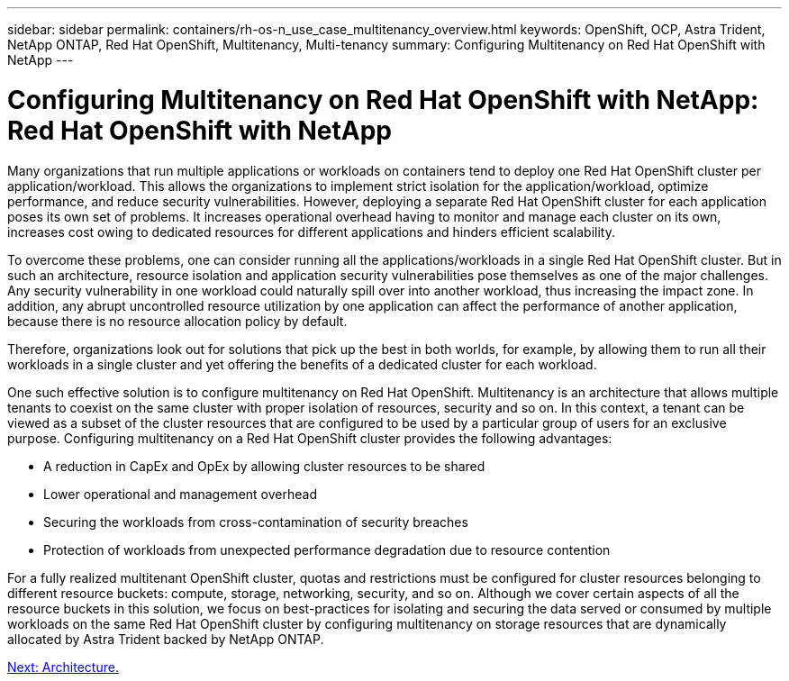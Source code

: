 ---
sidebar: sidebar
permalink: containers/rh-os-n_use_case_multitenancy_overview.html
keywords: OpenShift, OCP, Astra Trident, NetApp ONTAP, Red Hat OpenShift, Multitenancy, Multi-tenancy
summary: Configuring Multitenancy on Red Hat OpenShift with NetApp
---

= Configuring Multitenancy on Red Hat OpenShift with NetApp: Red Hat OpenShift with NetApp


:hardbreaks:
:nofooter:
:icons: font
:linkattrs:
:imagesdir: ./../media/

Many organizations that run multiple applications or workloads on containers tend to deploy one Red Hat OpenShift cluster per application/workload. This allows the organizations to implement strict isolation for the application/workload, optimize performance, and reduce security vulnerabilities. However, deploying a separate Red Hat OpenShift cluster for each application poses its own set of problems. It increases operational overhead having to monitor and manage each cluster on its own, increases cost owing to dedicated resources for different applications and hinders efficient scalability.

To overcome these problems, one can consider running all the applications/workloads in a single Red Hat OpenShift cluster. But in such an architecture, resource isolation and application security vulnerabilities pose themselves as one of the major challenges. Any security vulnerability in one workload could naturally spill over into another workload, thus increasing the impact zone. In addition, any abrupt uncontrolled resource utilization by one application can affect the performance of another application, because there is no resource allocation policy by default.

Therefore, organizations look out for solutions that pick up the best in both worlds, for example, by allowing them to run all their workloads in a single cluster and yet offering the benefits of a dedicated cluster for each workload.

One such effective solution is to configure multitenancy on Red Hat OpenShift. Multitenancy is an architecture that allows multiple tenants to coexist on the same cluster with proper isolation of resources, security and so on. In this context, a tenant can be viewed as a subset of the cluster resources that are configured to be used by a particular group of users for an exclusive purpose. Configuring multitenancy on a Red Hat OpenShift cluster provides the following advantages:

* A reduction in CapEx and OpEx by allowing cluster resources to be shared
* Lower operational and management overhead
* Securing the workloads from cross-contamination of security breaches
* Protection of workloads from unexpected performance degradation due to resource contention

For a fully realized multitenant OpenShift cluster, quotas and restrictions must be configured for cluster resources belonging to different resource buckets: compute, storage, networking, security, and so on. Although we cover certain aspects of all the resource buckets in this solution, we focus on best-practices for isolating and securing the data served or consumed by multiple workloads on the same Red Hat OpenShift cluster by configuring multitenancy on storage resources that are dynamically allocated by Astra Trident backed by NetApp ONTAP.

link:rh-os-n_use_case_multitenancy_architecture.html[Next: Architecture.]
